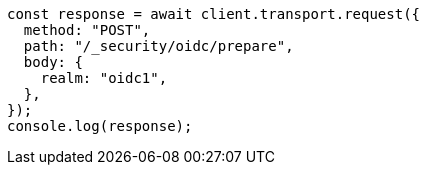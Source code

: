 // This file is autogenerated, DO NOT EDIT
// Use `node scripts/generate-docs-examples.js` to generate the docs examples

[source, js]
----
const response = await client.transport.request({
  method: "POST",
  path: "/_security/oidc/prepare",
  body: {
    realm: "oidc1",
  },
});
console.log(response);
----
